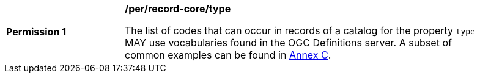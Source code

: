 [[per_record-core_type]]
[width="90%",cols="2,6a"]
|===
^|*Permission {counter:per-id}* |*/per/record-core/type*

The list of codes that can occur in records of a catalog for the property `type` MAY use vocabularies found in the OGC Definitions server. A subset of common examples can be found in <<annex_resource_types,Annex C>>.
|===
